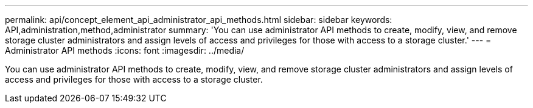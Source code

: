 ---
permalink: api/concept_element_api_administrator_api_methods.html
sidebar: sidebar
keywords: API,administration,method,administrator
summary: 'You can use administrator API methods to create, modify, view, and remove storage cluster administrators and assign levels of access and privileges for those with access to a storage cluster.'
---
= Administrator API methods
:icons: font
:imagesdir: ../media/

[.lead]
You can use administrator API methods to create, modify, view, and remove storage cluster administrators and assign levels of access and privileges for those with access to a storage cluster.
